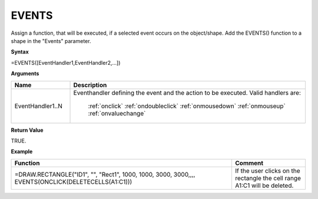 .. _events:

EVENTS
------

Assign a function, that will be executed, if a selected event occurs on the object/shape. 
Add the EVENTS() function to a shape in the "Events" parameter. 

**Syntax**

=EVENTS([EventHandler1,EventHandler2,...])

**Arguments**

.. list-table::
   :widths: 20 80
   :header-rows: 1

   * - Name
     - Description
   * - EventHandler1..N
     - Eventhandler defining the event and the action to be executed. Valid handlers are:
       
        :ref:`onclick`
        :ref:`ondoubleclick`
        :ref:`onmousedown`
        :ref:`onmouseup`
        :ref:`onvaluechange`

**Return Value**

TRUE.

**Example**

.. list-table::
   :widths: 75 25
   :header-rows: 1

   * - Function
     - Comment
   * - =DRAW.RECTANGLE("ID1", "", "Rect1", 1000, 1000, 3000, 3000,,,, EVENTS(ONCLICK(DELETECELLS(A1:C1)))
     - If the user clicks on the rectangle the cell range A1:C1 will be deleted.


